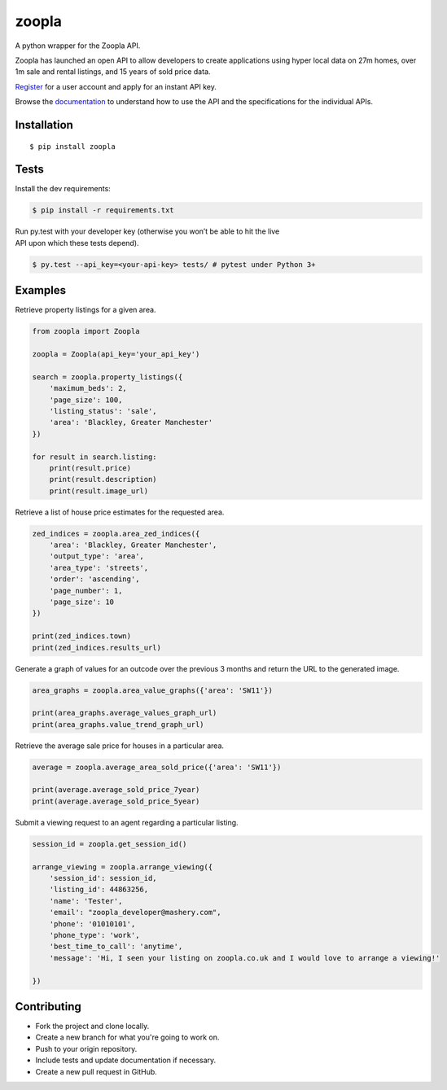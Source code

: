 zoopla
======

|Build Status|

A python wrapper for the Zoopla API.

Zoopla has launched an open API to allow developers to create
applications using hyper local data on 27m homes, over 1m sale and
rental listings, and 15 years of sold price data.

`Register`_ for a user account and apply for an instant API key.

Browse the `documentation`_ to understand how to use the API and the
specifications for the individual APIs.

Installation
------------

::

    $ pip install zoopla

Tests
-----

Install the dev requirements:

.. code:: sh

    $ pip install -r requirements.txt

| Run py.test with your developer key (otherwise you won’t be able to
  hit the live
| API upon which these tests depend).

.. code:: sh

    $ py.test --api_key=<your-api-key> tests/ # pytest under Python 3+

Examples
--------

Retrieve property listings for a given area.

.. code:: python

    from zoopla import Zoopla

    zoopla = Zoopla(api_key='your_api_key')

    search = zoopla.property_listings({
        'maximum_beds': 2,
        'page_size': 100,
        'listing_status': 'sale',
        'area': 'Blackley, Greater Manchester'
    })

    for result in search.listing:
        print(result.price)
        print(result.description)
        print(result.image_url)


Retrieve a list of house price estimates for the requested area.

.. code:: python

    zed_indices = zoopla.area_zed_indices({
        'area': 'Blackley, Greater Manchester',
        'output_type': 'area',
        'area_type': 'streets',
        'order': 'ascending',
        'page_number': 1,
        'page_size': 10
    })

    print(zed_indices.town)
    print(zed_indices.results_url)

Generate a graph of values for an outcode over the previous 3 months and
return the URL to the generated image.

.. code:: python

    area_graphs = zoopla.area_value_graphs({'area': 'SW11'})

    print(area_graphs.average_values_graph_url)
    print(area_graphs.value_trend_graph_url)

Retrieve the average sale price for houses in a particular area.

.. code:: python

    average = zoopla.average_area_sold_price({'area': 'SW11'})

    print(average.average_sold_price_7year)
    print(average.average_sold_price_5year)


Submit a viewing request to an agent regarding a particular listing.

.. code:: python

    session_id = zoopla.get_session_id()

    arrange_viewing = zoopla.arrange_viewing({
        'session_id': session_id,
        'listing_id': 44863256,
        'name': 'Tester',
        'email': "zoopla_developer@mashery.com",
        'phone': '01010101',
        'phone_type': 'work',
        'best_time_to_call': 'anytime',
        'message': 'Hi, I seen your listing on zoopla.co.uk and I would love to arrange a viewing!'

    })

Contributing
------------

- Fork the project and clone locally.
- Create a new branch for what you're going to work on. 
- Push to your origin repository.
- Include tests and update documentation if necessary.
- Create a new pull request in GitHub.

.. _Register: http://developer.zoopla.com/member/register/
.. _documentation: http://developer.zoopla.com/docs/


.. |Build Status| image:: https://travis-ci.org/AnthonyBloomer/zoopla.svg?branch=master
   :target: https://travis-ci.org/AnthonyBloomer/zoopla



